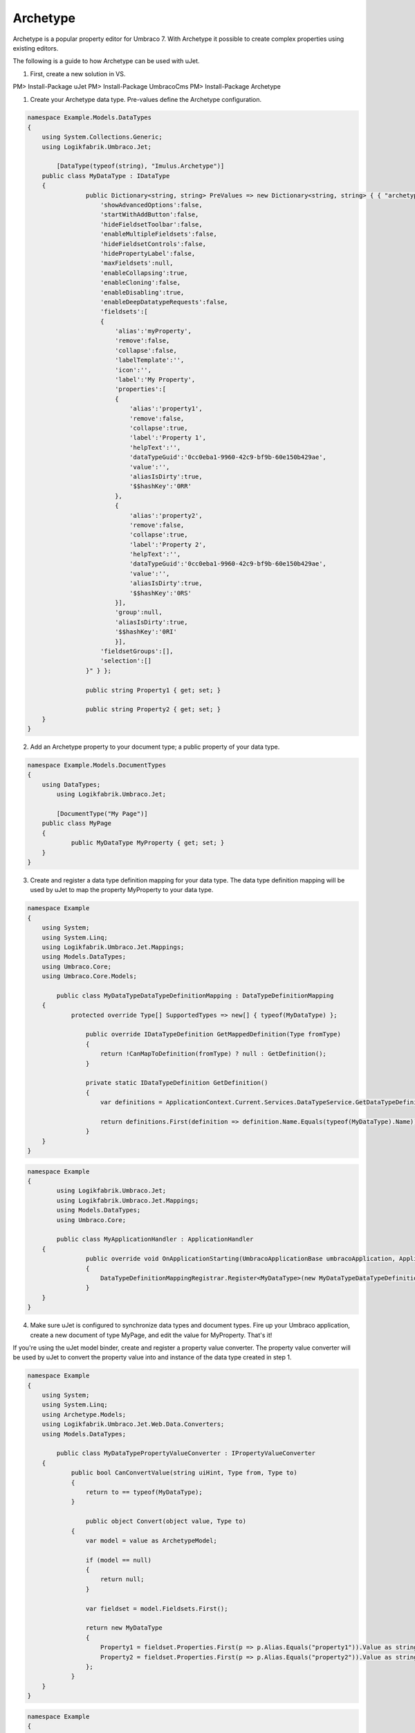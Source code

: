 *********
Archetype
*********
Archetype is a popular property editor for Umbraco 7. With Archetype it possible to create complex properties using existing editors.

The following is a guide to how Archetype can be used with uJet.

1. First, create a new solution in VS.

PM> Install-Package uJet
PM> Install-Package UmbracoCms
PM> Install-Package Archetype

1. Create your Archetype data type. Pre-values define the Archetype configuration.

.. code-block:: csharp
   
   namespace Example.Models.DataTypes
   {
       using System.Collections.Generic;
       using Logikfabrik.Umbraco.Jet;
	   
	   [DataType(typeof(string), "Imulus.Archetype")]
       public class MyDataType : IDataType
       {
		   public Dictionary<string, string> PreValues => new Dictionary<string, string> { { "archetypeConfig", @"{
		       'showAdvancedOptions':false,
		       'startWithAddButton':false,
		       'hideFieldsetToolbar':false,
		       'enableMultipleFieldsets':false,
		       'hideFieldsetControls':false,
		       'hidePropertyLabel':false,
		       'maxFieldsets':null,
		       'enableCollapsing':true,
		       'enableCloning':false,
		       'enableDisabling':true,
		       'enableDeepDatatypeRequests':false,
		       'fieldsets':[
		       {
		           'alias':'myProperty',
		           'remove':false,
		           'collapse':false,
		           'labelTemplate':'',
		           'icon':'',
		           'label':'My Property',
		           'properties':[
		           {
		               'alias':'property1',
		               'remove':false,
		               'collapse':true,
		               'label':'Property 1',
		               'helpText':'',
		               'dataTypeGuid':'0cc0eba1-9960-42c9-bf9b-60e150b429ae',
		               'value':'',
		               'aliasIsDirty':true,
		               '$$hashKey':'0RR'
		           },
		           {
		               'alias':'property2',
		               'remove':false,
		               'collapse':true,
		               'label':'Property 2',
		               'helpText':'',
		               'dataTypeGuid':'0cc0eba1-9960-42c9-bf9b-60e150b429ae',
		               'value':'',
		               'aliasIsDirty':true,
		               '$$hashKey':'0RS'
		           }],
		           'group':null,
		           'aliasIsDirty':true,
		           '$$hashKey':'0RI'
		           }],
		       'fieldsetGroups':[],
		       'selection':[]
		   }" } };

		   public string Property1 { get; set; }

		   public string Property2 { get; set; }
       }
   }
   
2. Add an Archetype property to your document type; a public property of your data type.

.. code-block:: csharp
   
   namespace Example.Models.DocumentTypes
   {
       using DataTypes;
	   using Logikfabrik.Umbraco.Jet;
	   
	   [DocumentType("My Page")]
       public class MyPage
       {
	       public MyDataType MyProperty { get; set; }
       }
   }

3. Create and register a data type definition mapping for your data type. The data type definition mapping will be used by uJet to map the property MyProperty to your data type.

.. code-block:: csharp
   
   namespace Example
   {
       using System;
       using System.Linq;
       using Logikfabrik.Umbraco.Jet.Mappings;
       using Models.DataTypes;
       using Umbraco.Core;
       using Umbraco.Core.Models;
	   
	   public class MyDataTypeDataTypeDefinitionMapping : DataTypeDefinitionMapping
       {
	       protected override Type[] SupportedTypes => new[] { typeof(MyDataType) };

		   public override IDataTypeDefinition GetMappedDefinition(Type fromType)
		   {
		       return !CanMapToDefinition(fromType) ? null : GetDefinition();
		   }

		   private static IDataTypeDefinition GetDefinition()
		   {
		       var definitions = ApplicationContext.Current.Services.DataTypeService.GetDataTypeDefinitionByPropertyEditorAlias("Imulus.Archetype");

		       return definitions.First(definition => definition.Name.Equals(typeof(MyDataType).Name));
		   }
       }
   }

.. code-block:: csharp
   
   namespace Example
   {
	   using Logikfabrik.Umbraco.Jet;
	   using Logikfabrik.Umbraco.Jet.Mappings;
	   using Models.DataTypes;
	   using Umbraco.Core;
	   
	   public class MyApplicationHandler : ApplicationHandler
       {
		   public override void OnApplicationStarting(UmbracoApplicationBase umbracoApplication, ApplicationContext applicationContext)
		   {
		       DataTypeDefinitionMappingRegistrar.Register<MyDataType>(new MyDataTypeDataTypeDefinitionMapping());
		   }
       }
   }
   
4. Make sure uJet is configured to synchronize data types and document types. Fire up your Umbraco application, create a new document of type MyPage, and edit the value for MyProperty. That's it!

If you're using the uJet model binder, create and register a property value converter. The property value converter will be used by uJet to convert the property value into and instance of the data type created in step 1.

.. code-block:: csharp
   
   namespace Example
   {
       using System;
       using System.Linq;
       using Archetype.Models;
       using Logikfabrik.Umbraco.Jet.Web.Data.Converters;
       using Models.DataTypes;
	   
	   public class MyDataTypePropertyValueConverter : IPropertyValueConverter
       {
	       public bool CanConvertValue(string uiHint, Type from, Type to)
	       {
	           return to == typeof(MyDataType);
	       }

		   public object Convert(object value, Type to)
	       {
	           var model = value as ArchetypeModel;

	           if (model == null)
	           {
	               return null;
	           }

	           var fieldset = model.Fieldsets.First();

	           return new MyDataType
	           {
	               Property1 = fieldset.Properties.First(p => p.Alias.Equals("property1")).Value as string,
	               Property2 = fieldset.Properties.First(p => p.Alias.Equals("property2")).Value as string
	           };
	       }
       }
   }

.. code-block:: csharp
   
   namespace Example
   {
       using Logikfabrik.Umbraco.Jet;
       using Logikfabrik.Umbraco.Jet.Mappings;
       using Logikfabrik.Umbraco.Jet.Web.Data.Converters;
       using Models.DataTypes;
       using Umbraco.Core;
	   
	   public class MyApplicationHandler : ApplicationHandler
       {
		   public override void OnApplicationStarting(UmbracoApplicationBase umbracoApplication, ApplicationContext applicationContext)
		   {
		       DataTypeDefinitionMappingRegistrar.Register<MyDataType>(new MyDataTypeDataTypeDefinitionMapping());
			   PropertyValueConverterRegistrar<MyDataType>(new MyDataTypePropertyValueConverter());
		   }
       }
   }

.. code-block:: csharp
   
   namespace Example.Controllers
   {
	   using System.Web.Mvc;
	   using Logikfabrik.Umbraco.Jet.Web.Mvc;
	   using Models.DocumentTypes;

       public class MyPageController : JetController
       {
           public ActionResult Index(MyPage model)
           {
               return View(model);
           }
       }
   }